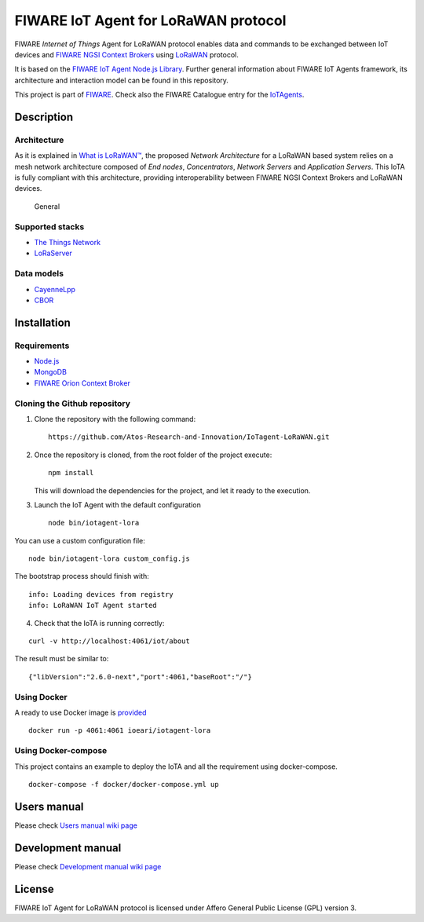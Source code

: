 FIWARE IoT Agent for LoRaWAN protocol
=====================================

|License badge| |Docker badge| |Support badge| |Build Status|

FIWARE *Internet of Things* Agent for LoRaWAN protocol enables data and
commands to be exchanged between IoT devices and `FIWARE NGSI Context
Brokers <https://forge.fiware.org/plugins/mediawiki/wiki/fiware/index.php/FIWARE.OpenSpecification.Data.ContextBroker>`__
using `LoRaWAN <https://lora-alliance.org/about-lorawan>`__ protocol.

It is based on the `FIWARE IoT Agent Node.js
Library <https://github.com/telefonicaid/iotagent-node-lib>`__. Further
general information about FIWARE IoT Agents framework, its architecture
and interaction model can be found in this repository.

This project is part of `FIWARE <https://www.fiware.org/>`__. Check also
the FIWARE Catalogue entry for the
`IoTAgents <https://catalogue.fiware.org/enablers/backend-device-management-idas>`__.

Description
-----------

Architecture
~~~~~~~~~~~~

As it is explained in `What is
LoRaWAN™ <https://lora-alliance.org/sites/default/files/2018-04/what-is-lorawan.pdf>`__,
the proposed *Network Architecture* for a LoRaWAN based system relies on
a mesh network architecture composed of *End nodes*, *Concentrators*,
*Network Servers* and *Application Servers*. This IoTA is fully
compliant with this architecture, providing interoperability between
FIWARE NGSI Context Brokers and LoRaWAN devices.

.. figure:: https://raw.githubusercontent.com/Atos-Research-and-Innovation/IoTagent-LoRaWAN/master/docs/img/iotagent_lorawan_arch.png
   :alt: General

   General

Supported stacks
~~~~~~~~~~~~~~~~

-  `The Things Network <https://www.thethingsnetwork.org/>`__
-  `LoRaServer <https://www.loraserver.io/>`__

Data models
~~~~~~~~~~~

-  `CayenneLpp <https://www.thethingsnetwork.org/docs/devices/arduino/api/cayennelpp.html>`__
-  `CBOR <https://tools.ietf.org/html/rfc7049>`__

Installation
------------

Requirements
~~~~~~~~~~~~

-  `Node.js <https://nodejs.org/en/>`__
-  `MongoDB <https://docs.mongodb.com/manual/installation/>`__
-  `FIWARE Orion Context
   Broker <https://github.com/telefonicaid/fiware-orion>`__

Cloning the Github repository
~~~~~~~~~~~~~~~~~~~~~~~~~~~~~

1. Clone the repository with the following command:

   ::

       https://github.com/Atos-Research-and-Innovation/IoTagent-LoRaWAN.git

2. Once the repository is cloned, from the root folder of the project
   execute:

   ::

       npm install

   This will download the dependencies for the project, and let it ready
   to the execution.

3. Launch the IoT Agent with the default configuration

   ::

       node bin/iotagent-lora

You can use a custom configuration file:

::

    node bin/iotagent-lora custom_config.js

The bootstrap process should finish with:

::

    info: Loading devices from registry
    info: LoRaWAN IoT Agent started

4. Check that the IoTA is running correctly:

::

    curl -v http://localhost:4061/iot/about

The result must be similar to:

::

    {"libVersion":"2.6.0-next","port":4061,"baseRoot":"/"}

Using Docker
~~~~~~~~~~~~

A ready to use Docker image is
`provided <https://hub.docker.com/r/ioeari/iotagent-lora/>`__

::

    docker run -p 4061:4061 ioeari/iotagent-lora

Using Docker-compose
~~~~~~~~~~~~~~~~~~~~

This project contains an example to deploy the IoTA and all the
requirement using docker-compose.

::

    docker-compose -f docker/docker-compose.yml up

Users manual
------------

Please check `Users manual wiki
page <https://github.com/Atos-Research-and-Innovation/IoTagent-LoRaWAN/wiki/Users-manual>`__

Development manual
------------------

Please check `Development manual wiki
page <https://github.com/Atos-Research-and-Innovation/IoTagent-LoRaWAN/wiki/Development-manual>`__

License
-------

FIWARE IoT Agent for LoRaWAN protocol is licensed under Affero General
Public License (GPL) version 3.

.. |License badge| image:: https://img.shields.io/badge/license-AGPL-blue.svg
   :target: https://opensource.org/licenses/AGPL-3.0
.. |Docker badge| image:: https://img.shields.io/docker/pulls/ioeari/iotagent-lora.svg
   :target: https://hub.docker.com/r/ioeari/iotagent-lora/
.. |Support badge| image:: https://img.shields.io/badge/support-sof-yellowgreen.svg
   :target: https://github.com/Atos-Research-and-Innovation/IoTagent-LoRaWAN/issues
.. |Build Status| image:: https://img.shields.io/travis/Atos-Research-and-Innovation/IoTagent-LoRaWAN.svg?branch=master
   :target: https://travis-ci.org/Atos-Research-and-Innovation/IoTagent-LoRaWAN/branches
